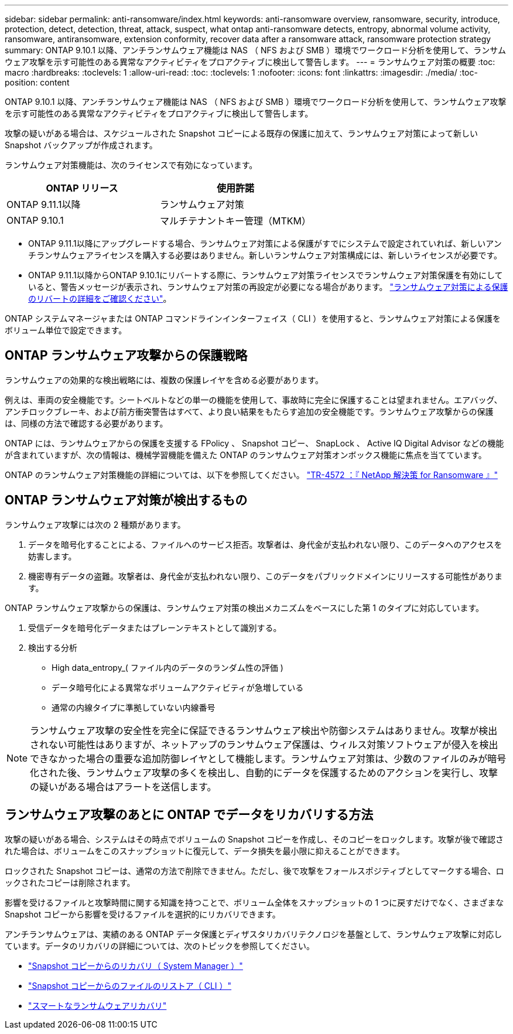 ---
sidebar: sidebar 
permalink: anti-ransomware/index.html 
keywords: anti-ransomware overview, ransomware, security, introduce, protection, detect, detection, threat, attack, suspect, what ontap anti-ransomware detects, entropy, abnormal volume activity, ransomware, antiransomware, extension conformity, recover data after a ransomware attack, ransomware protection strategy 
summary: ONTAP 9.10.1 以降、アンチランサムウェア機能は NAS （ NFS および SMB ）環境でワークロード分析を使用して、ランサムウェア攻撃を示す可能性のある異常なアクティビティをプロアクティブに検出して警告します。 
---
= ランサムウェア対策の概要
:toc: macro
:hardbreaks:
:toclevels: 1
:allow-uri-read: 
:toc: 
:toclevels: 1
:nofooter: 
:icons: font
:linkattrs: 
:imagesdir: ./media/
:toc-position: content


[role="lead"]
ONTAP 9.10.1 以降、アンチランサムウェア機能は NAS （ NFS および SMB ）環境でワークロード分析を使用して、ランサムウェア攻撃を示す可能性のある異常なアクティビティをプロアクティブに検出して警告します。

攻撃の疑いがある場合は、スケジュールされた Snapshot コピーによる既存の保護に加えて、ランサムウェア対策によって新しい Snapshot バックアップが作成されます。

ランサムウェア対策機能は、次のライセンスで有効になっています。

[cols="2*"]
|===
| ONTAP リリース | 使用許諾 


 a| 
ONTAP 9.11.1以降
 a| 
ランサムウェア対策



 a| 
ONTAP 9.10.1
 a| 
マルチテナントキー管理（MTKM）

|===
* ONTAP 9.11.1以降にアップグレードする場合、ランサムウェア対策による保護がすでにシステムで設定されていれば、新しいアンチランサムウェアライセンスを購入する必要はありません。新しいランサムウェア対策構成には、新しいライセンスが必要です。
* ONTAP 9.11.1以降からONTAP 9.10.1にリバートする際に、ランサムウェア対策ライセンスでランサムウェア対策保護を有効にしていると、警告メッセージが表示され、ランサムウェア対策の再設定が必要になる場合があります。 link:../revert/anti-ransomware-license-task.html["ランサムウェア対策による保護のリバートの詳細をご確認ください"]。


ONTAP システムマネージャまたは ONTAP コマンドラインインターフェイス（ CLI ）を使用すると、ランサムウェア対策による保護をボリューム単位で設定できます。



== ONTAP ランサムウェア攻撃からの保護戦略

ランサムウェアの効果的な検出戦略には、複数の保護レイヤを含める必要があります。

例えは、車両の安全機能です。シートベルトなどの単一の機能を使用して、事故時に完全に保護することは望まれません。エアバッグ、アンチロックブレーキ、および前方衝突警告はすべて、より良い結果をもたらす追加の安全機能です。ランサムウェア攻撃からの保護は、同様の方法で確認する必要があります。

ONTAP には、ランサムウェアからの保護を支援する FPolicy 、 Snapshot コピー、 SnapLock 、 Active IQ Digital Advisor などの機能が含まれていますが、次の情報は、機械学習機能を備えた ONTAP のランサムウェア対策オンボックス機能に焦点を当てています。

ONTAP のランサムウェア対策機能の詳細については、以下を参照してください。 https://www.netapp.com/media/7334-tr4572.pdf["TR-4572 ：『 NetApp 解決策 for Ransomware 』"^]



== ONTAP ランサムウェア対策が検出するもの

ランサムウェア攻撃には次の 2 種類があります。

. データを暗号化することによる、ファイルへのサービス拒否。攻撃者は、身代金が支払われない限り、このデータへのアクセスを妨害します。
. 機密専有データの盗難。攻撃者は、身代金が支払われない限り、このデータをパブリックドメインにリリースする可能性があります。


ONTAP ランサムウェア攻撃からの保護は、ランサムウェア対策の検出メカニズムをベースにした第 1 のタイプに対応しています。

. 受信データを暗号化データまたはプレーンテキストとして識別する。
. 検出する分析
+
** High data_entropy_( ファイル内のデータのランダム性の評価 )
** データ暗号化による異常なボリュームアクティビティが急増している
** 通常の内線タイプに準拠していない内線番号





NOTE: ランサムウェア攻撃の安全性を完全に保証できるランサムウェア検出や防御システムはありません。攻撃が検出されない可能性はありますが、ネットアップのランサムウェア保護は、ウィルス対策ソフトウェアが侵入を検出できなかった場合の重要な追加防御レイヤとして機能します。ランサムウェア対策は、少数のファイルのみが暗号化された後、ランサムウェア攻撃の多くを検出し、自動的にデータを保護するためのアクションを実行し、攻撃の疑いがある場合はアラートを送信します。



== ランサムウェア攻撃のあとに ONTAP でデータをリカバリする方法

攻撃の疑いがある場合、システムはその時点でボリュームの Snapshot コピーを作成し、そのコピーをロックします。攻撃が後で確認された場合は、ボリュームをこのスナップショットに復元して、データ損失を最小限に抑えることができます。

ロックされた Snapshot コピーは、通常の方法で削除できません。ただし、後で攻撃をフォールスポジティブとしてマークする場合、ロックされたコピーは削除されます。

影響を受けるファイルと攻撃時間に関する知識を持つことで、ボリューム全体をスナップショットの 1 つに戻すだけでなく、さまざまな Snapshot コピーから影響を受けるファイルを選択的にリカバリできます。

アンチランサムウェアは、実績のある ONTAP データ保護とディザスタリカバリテクノロジを基盤として、ランサムウェア攻撃に対応しています。データのリカバリの詳細については、次のトピックを参照してください。

* link:../task_dp_recover_snapshot.html["Snapshot コピーからのリカバリ（ System Manager ）"]
* link:../data-protection/restore-contents-volume-snapshot-task.html["Snapshot コピーからのファイルのリストア（ CLI ）"]
* link:https://www.netapp.com/blog/smart-ransomware-recovery["スマートなランサムウェアリカバリ"^]

